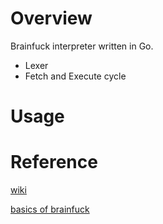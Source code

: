 * Overview
  Brainfuck interpreter written in Go.

  + Lexer
  + Fetch and Execute cycle

* Usage

* Reference
  [[https://www.wikiwand.com/en/Brainfuck][wiki]]

  [[https://gist.github.com/roachhd/dce54bec8ba55fb17d3a][basics of brainfuck]]
